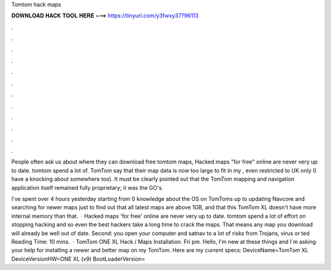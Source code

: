 Tomtom hack maps



𝐃𝐎𝐖𝐍𝐋𝐎𝐀𝐃 𝐇𝐀𝐂𝐊 𝐓𝐎𝐎𝐋 𝐇𝐄𝐑𝐄 ===> https://tinyurl.com/y3fwxy37?96113



.



.



.



.



.



.



.



.



.



.



.



.

People often ask us about where they can download free tomtom maps, Hacked maps "for free" online are never very up to date. tomtom spend a lot of. TomTom say that their map data is now too large to fit in my , even restricted to UK only (I have a knocking about somewhere too). It must be clearly pointed out that the TomTom mapping and navigation application itself remained fully proprietary; it was the GO's.

I've spent over 4 hours yesterday starting from 0 knowledge about the OS on TomToms up to updating Navcore and searching for newer maps just to find out that all latest maps are above 1GB, and that this TomTom XL doesn't have more internal memory than that.  · Hacked maps 'for free' online are never very up to date. tomtom spend a lot of effort on stopping hacking and so even the best hackers take a long time to crack the maps. That means any map you download will already be well out of date. Second: you open your computer and satnav to a lot of risks from Trojans, virus or ted Reading Time: 10 mins.  · TomTom ONE XL Hack / Maps Installation. Fri pm. Hello, I'm new at these things and I´m asking your help for installing a newer and better map on my TomTom. Here are my current specs: DeviceName=TomTom XL DeviceVersionHW=ONE XL (v9) BootLoaderVersion=
